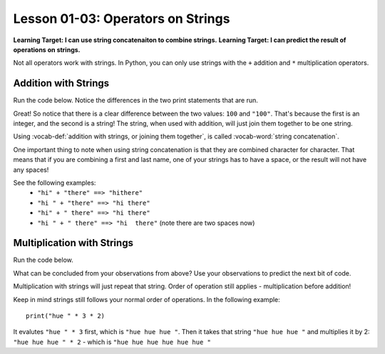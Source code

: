.. qnum::
   :start: 1
   :prefix: ch0103-

Lesson 01-03: Operators on Strings
==================================

**Learning Target: I can use string concatenaiton to combine strings.**
**Learning Target: I can predict the result of operations on strings.**

Not all operators work with strings.  In Python, you can only use strings with the ``+`` addition and ``*``  multiplication operators.

Addition with Strings
---------------------

Run the code below.  Notice the differences in the two print statements that are run.

.. activecode:: ac_addstring_1
	:nocodelens:

	print(1 + 3)
	print("1" + "3")
	print("")
	print(1200 + 23)
	print("1200" + "23")

.. mchoice:: cfu_addstring_1
	:correct: b
	:answer_a: It will add them as numbers
	:answer_b: It will connect them together
	:feedback_a: Try running the code again! Each line of output should correspond with the lines of input.
	:feedback_b: Good job!

	How do you think addition works with Strings?

Great!  So notice that there is a clear difference between the two values: ``100`` and ``"100"``.  That's because the first is an integer, and the second is a string!  The string, when used with addition, will just join them together to be one string.

.. mchoice:: cfu_addstring_2
	:correct: b
	:answer_a: "John Smith"
	:answer_b: "JohnSmith"
	:answer_c: "John" "Smith"
	:answer_d: An error will occur
	:feedback_a: Careful - where do you see a space?
	:feedback_b: Nice job!  There's no space in either of the strings, so there's no space in the result either!
	:feedback_c: That is actually two different values. When we combine values we should only have one remaining!
	:feedback_d: No error occurs! :) If you don't believe that, you can always run the code in the activecode box above!

	What will be the result of the following code? print "John" + "Smith"

Using :vocab-def:`addition with strings, or joining them together`, is called :vocab-word:`string concatenation`.

One important thing to note when using string concatenation is that they are combined character for character.  That means that if you are combining a first and last name, one of your strings has to have a space, or the result will not have any spaces!

See the following examples:
	-  ``"hi" + "there" ==> "hithere"``
	-  ``"hi " + "there" ==> "hi there"``
	-  ``"hi" + " there" ==> "hi there"``
	-  ``"hi " + " there" ==> "hi  there"`` (note there are two spaces now)

Multiplication with Strings
---------------------------

Run the code below.

.. activecode:: ac_multstring_1

	print(1 * 3)
	print("1" * 3)
	print("hi" * 5)
	print("ha " * 3)
	print("hue " * 3 * 2)

What can be concluded from your observations from above?  Use your observations to predict the next bit of code.

.. fillintheblank:: cfu_multstring_1

	.. blank:: blank1
		:correct: heyheyheythere
		:feedback1: (".*", "Keep in mind the order of operations!")

		What will be the result of the following code? ``print "hey" * 3 + "there"``

Multiplication with strings will just repeat that string. Order of operation still applies - multiplication before addition!

Keep in mind strings still follows your normal order of operations.  In the following example:

::
	
	print("hue " * 3 * 2)
	
It evalutes ``"hue " * 3`` first, which is ``"hue hue hue "``.  Then it takes that string ``"hue hue hue "`` and multiplies it by 2: ``"hue hue hue " * 2`` - which is ``"hue hue hue hue hue hue "``

